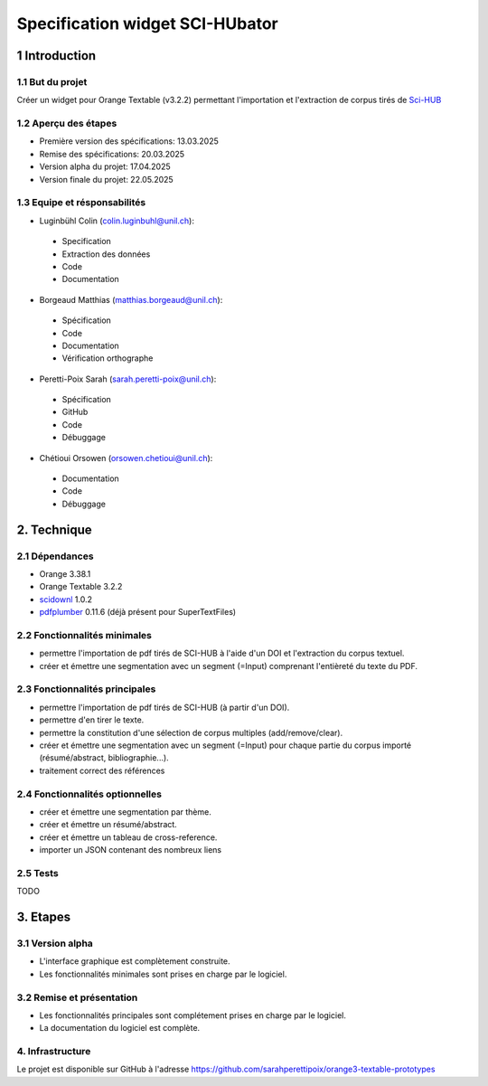 ############################
Specification widget SCI-HUbator
############################

1 Introduction
**************

1.1 But du projet
=================
Créer un widget pour Orange Textable (v3.2.2) permettant l'importation et l'extraction de corpus tirés de `Sci-HUB <https://www.sci-hub.se/>`_

1.2 Aperçu des étapes
=====================
* Première version des spécifications: 13.03.2025
* Remise des spécifications: 20.03.2025
* Version alpha du projet: 17.04.2025
* Version finale du projet: 22.05.2025

1.3 Equipe et résponsabilités
==============================

* Luginbühl Colin (`colin.luginbuhl@unil.ch`_):

.. _colin.luginbuhl@unil.ch: mailto:colin.luginbuhl@unil.ch

    - Specification
    - Extraction des données
    - Code
    - Documentation

* Borgeaud Matthias (`matthias.borgeaud@unil.ch`_):

.. _matthias.borgeaud@unil.ch: mailto:matthias.borgeaud@unil.ch

    - Spécification
    - Code
    - Documentation
    - Vérification orthographe

* Peretti-Poix Sarah (`sarah.peretti-poix@unil.ch`_):

.. _sarah.peretti-poix@unil.ch: mailto:sarah.peretti-poix@unil.ch

    - Spécification
    - GitHub
    - Code
    - Débuggage

* Chétioui Orsowen (`orsowen.chetioui@unil.ch`_):

.. _orsowen.chetioui@unil.ch: mailto:orsowen.chetioui@unil.ch

    - Documentation
    - Code
    - Débuggage

2. Technique
************

2.1 Dépendances
===============
* Orange 3.38.1
* Orange Textable 3.2.2
* `scidownl <https://pypi.org/project/scidownl/>`_ 1.0.2
* `pdfplumber <https://github.com/jsvine/pdfplumber>`_ 0.11.6 (déjà présent pour SuperTextFiles)


2.2 Fonctionnalités minimales
=============================

.. image:: images/scihubator_minimal.png

* permettre l'importation de pdf tirés de SCI-HUB à l'aide d'un DOI et l'extraction du corpus textuel.
* créer et émettre une segmentation avec un segment (=Input) comprenant l'entièreté du texte du PDF.

2.3 Fonctionnalités principales
===============================

.. image:: images/scihubator_principal.png

* permettre l'importation de pdf tirés de SCI-HUB (à partir d'un DOI).
* permettre d'en tirer le texte.
* permettre la constitution d'une sélection de corpus multiples (add/remove/clear).
* créer et émettre une segmentation avec un segment (=Input) pour chaque partie du corpus importé (résumé/abstract, bibliographie...).
* traitement correct des références

2.4 Fonctionnalités optionnelles
================================
* créer et émettre une segmentation par thème.
* créer et émettre un résumé/abstract.
* créer et émettre un tableau de cross-reference.
* importer un JSON contenant des nombreux liens

2.5 Tests
=========

TODO

3. Etapes
*********

3.1 Version alpha
=================
* L'interface graphique est complètement construite.
* Les fonctionnalités minimales sont prises en charge par le logiciel.

3.2 Remise et présentation
==========================
* Les fonctionnalités principales sont complétement prises en charge par le logiciel.
* La documentation du logiciel est complète.


4. Infrastructure
=================
Le projet est disponible sur GitHub à l'adresse `https://github.com/sarahperettipoix/orange3-textable-prototypes
<https://github.com/sarahperettipoix/orange3-textable-prototypes>`_
